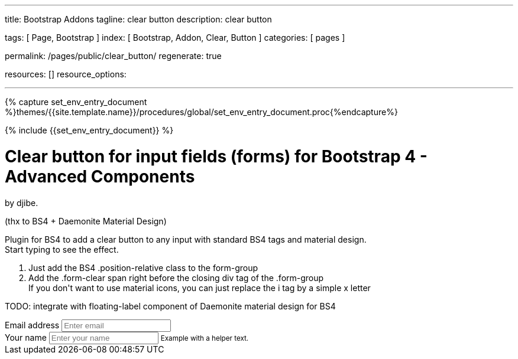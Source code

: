 ---
title:                                  Bootstrap Addons
tagline:                                clear button
description:                            clear button

tags:                                   [ Page, Bootstrap ]
index:                                  [ Bootstrap, Addon, Clear, Button ]
categories:                             [ pages ]

permalink:                              /pages/public/clear_button/
regenerate:                             true

resources:                              []
resource_options:

---

// Enable the Liquid Preprocessor
// -----------------------------------------------------------------------------
:page-liquid:


// Set other global page attributes here
// -----------------------------------------------------------------------------
//:my-asciidoc-attribute:

//  Load Liquid procedures
// -----------------------------------------------------------------------------
{% capture set_env_entry_document %}themes/{{site.template.name}}/procedures/global/set_env_entry_document.proc{%endcapture%}


// Initialize entry document environmental attributes
// -----------------------------------------------------------------------------
{% include {{set_env_entry_document}} %}

// Load tag, url and data attributes
// -----------------------------------------------------------------------------
// include::{includedir}/attributes.asciidoc[tag=tags]
// include::{includedir}/attributes.asciidoc[tag=urls]
// include::{includedir}/attributes.asciidoc[tag=data]

// Set local page attributes
// -----------------------------------------------------------------------------
// :images-dir:                         {imagesdir}/path/to/page/images


// Page content
// ~~~~~~~~~~~~~~~~~~~~~~~~~~~~~~~~~~~~~~~~~~~~~~~~~~~~~~~~~~~~~~~~~~~~~~~~~~~~~

// Include sub-documents
// -----------------------------------------------------------------------------

++++
<link href="https://fonts.googleapis.com/css?family=Roboto:300,300i,400,400i,500,500i,700,700i" rel="stylesheet">
<link href="https://fonts.googleapis.com/icon?family=Material+Icons" rel="stylesheet">
<div class="container">
  <div class="row mt-4">
    <div class="col">
      <div class="jumbotron">

        <h1>Clear button for input fields (forms) for Bootstrap 4 - Advanced Components</h1>
        <p class="lead">by djibe.</p>
        <span class="text-muted">(thx to BS4 + Daemonite Material Design)</span>
        <p>
          Plugin for BS4 to add a clear button to any input with standard BS4 tags and material design.<br> Start typing to see the effect.
        </p>
        <ol>
          <li>
            Just add the BS4 .position-relative class to the form-group
          </li>
          <li>
            Add the .form-clear span right before the closing div tag of the .form-group<br> If you don't want to use material icons, you can just replace the i tag by a simple x letter
          </li>
        </ol>
        <p>
          TODO: integrate with floating-label component of Daemonite material design for BS4
        </p>
        <div class="form-group position-relative">
          <label for="example-mail">Email address</label>
          <input type="email" class="form-control" id="example-mail" placeholder="Enter email">
          <span class="form-clear d-none"><i class="mdi mdi-format-clear"></i></span>
        </div>
        <div class="form-group position-relative">
          <label for="example-input-text">Your name</label>
          <input type="text" class="form-control" id="example-input-text" placeholder="Enter your name">
          <small class="form-text text-muted">Example with a helper text.</small>
          <span class="form-clear d-none"><i class="mdi mdi-2x mdi-format-clear"></i></span>
        </div>

      </div>
    </div>
  </div>
</div>


<style>
/* input:-webkit-autofill {
    -webkit-box-shadow:0 0 0 50px black inset; /* Change the color to your own background color */
    -webkit-text-fill-color: white;
}
*/

input:-internal-autofill-selected {
  background-color: #bdbdbd !important;
}

input:-webkit-autofill,
input:-webkit-autofill:hover,
input:-webkit-autofill:focus,
input:-webkit-autofill:active  {
  border-top-left-radius: 5px !important;
  border-bottom-left-radius: 5px !important;
  border-top-right-radius: 5px !important;
  border-bottom-right-radius: 5px !important;
}
</style>




++++
